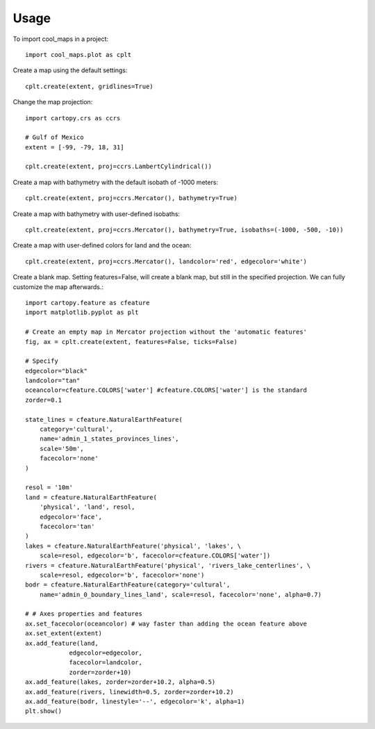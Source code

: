 =====
Usage
=====

To import cool_maps in a project::

    import cool_maps.plot as cplt


Create a map using the default settings::
    
    cplt.create(extent, gridlines=True)


.. image:: images/output_create.png
   :width: 600


Change the map projection::

    import cartopy.crs as ccrs
    
    # Gulf of Mexico
    extent = [-99, -79, 18, 31]
    
    cplt.create(extent, proj=ccrs.LambertCylindrical())


.. image:: images/output_lambert.png
   :width: 600


Create a map with bathymetry with the default isobath of -1000 meters::
    
    cplt.create(extent, proj=ccrs.Mercator(), bathymetry=True)


.. image:: images/output_bathy.png
   :width: 600


Create a map with bathymetry with user-defined isobaths::
    
    cplt.create(extent, proj=ccrs.Mercator(), bathymetry=True, isobaths=(-1000, -500, -10))


.. image:: images/output_bathy2.png
   :width: 600


Create a map with user-defined colors for land and the ocean::

    cplt.create(extent, proj=ccrs.Mercator(), landcolor='red', edgecolor='white')


.. image:: images/output_color.png
    :width: 600


Create a blank map. Setting features=False, will create a blank map, but still in the specified projection. We can fully customize the map afterwards.::
  
    import cartopy.feature as cfeature
    import matplotlib.pyplot as plt
    
    # Create an empty map in Mercator projection without the 'automatic features'
    fig, ax = cplt.create(extent, features=False, ticks=False)

    # Specify
    edgecolor="black"
    landcolor="tan"
    oceancolor=cfeature.COLORS['water'] #cfeature.COLORS['water'] is the standard 
    zorder=0.1

    state_lines = cfeature.NaturalEarthFeature(
        category='cultural',
        name='admin_1_states_provinces_lines',
        scale='50m',
        facecolor='none'
    )

    resol = '10m'
    land = cfeature.NaturalEarthFeature(
        'physical', 'land', resol,
        edgecolor='face',
        facecolor='tan'
    )
    lakes = cfeature.NaturalEarthFeature('physical', 'lakes', \
        scale=resol, edgecolor='b', facecolor=cfeature.COLORS['water'])
    rivers = cfeature.NaturalEarthFeature('physical', 'rivers_lake_centerlines', \
        scale=resol, edgecolor='b', facecolor='none')
    bodr = cfeature.NaturalEarthFeature(category='cultural', 
        name='admin_0_boundary_lines_land', scale=resol, facecolor='none', alpha=0.7)

    # # Axes properties and features
    ax.set_facecolor(oceancolor) # way faster than adding the ocean feature above
    ax.set_extent(extent)
    ax.add_feature(land, 
                edgecolor=edgecolor, 
                facecolor=landcolor,
                zorder=zorder+10)
    ax.add_feature(lakes, zorder=zorder+10.2, alpha=0.5)
    ax.add_feature(rivers, linewidth=0.5, zorder=zorder+10.2)
    ax.add_feature(bodr, linestyle='--', edgecolor='k', alpha=1)
    plt.show()


.. image:: images/output_custom.png
   :width: 600